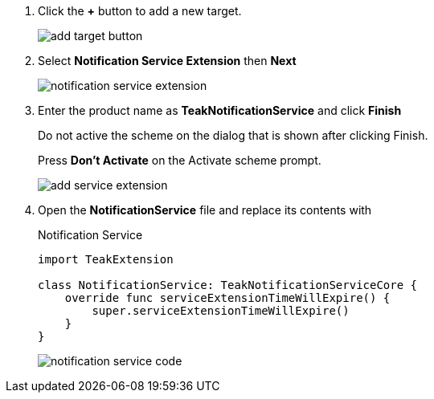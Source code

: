 1. Click the *+* button to add a new target.
+
image::quickstart/add-target-button.png[]

1. Select *Notification Service Extension* then *Next*
+
image::quickstart/notification-service-extension.png[]

1. Enter the product name as *TeakNotificationService* and click *Finish*
+
Do not active the scheme on the dialog that is shown after clicking Finish.
+
Press *Don't Activate* on the Activate scheme prompt.
+
image::quickstart/add-service-extension.png[]

1. Open the *NotificationService* file and replace its contents with
+
.Notification Service
[source,swift]
----
import TeakExtension

class NotificationService: TeakNotificationServiceCore {
    override func serviceExtensionTimeWillExpire() {
        super.serviceExtensionTimeWillExpire()
    }
}
----
+
image::quickstart/notification-service-code.png[]
